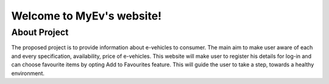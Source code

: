 Welcome to MyEv's website!
===================================
About Project
-------------
The proposed project is to provide information about e-vehicles to consumer. The main aim to make user aware of each and every specification, availability, price of e-vehicles. This website will make user to register his details for log-in and can choose favourite items by opting Add to Favourites feature. This will guide the user to take a step, towards a healthy environment. 
